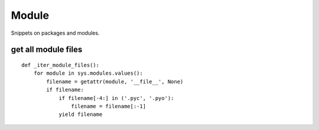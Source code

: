 Module
======

Snippets on packages and modules.


get all module files
--------------------

::
    
    def _iter_module_files():
        for module in sys.modules.values():
            filename = getattr(module, '__file__', None)
            if filename:
                if filename[-4:] in ('.pyc', '.pyo'):
                    filename = filename[:-1]
                yield filename

